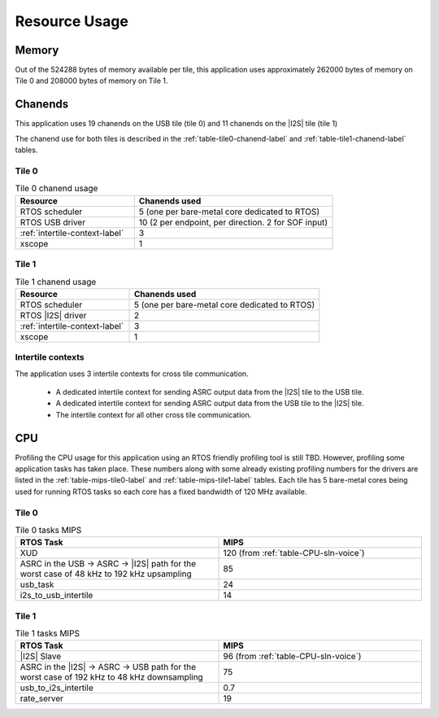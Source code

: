
**************
Resource Usage
**************

Memory
======

Out of the 524288 bytes of memory available per tile, this application uses approximately 262000 bytes of memory on Tile 0
and 208000 bytes of memory on Tile 1.


Chanends
========

This application uses 19 chanends on the USB tile (tile 0) and 11 chanends on the |I2S| tile (tile 1)

The chanend use for both tiles is described in the :ref:`table-tile0-chanend-label` and :ref:`table-tile1-chanend-label` tables.

Tile 0
------

.. _table-tile0-chanend-label:

.. list-table:: Tile 0 chanend usage
   :widths: 30 50
   :header-rows: 1
   :align: left

   * - Resource
     - Chanends used
   * - RTOS scheduler
     - 5 (one per bare-metal core dedicated to RTOS)
   * - RTOS USB driver
     - 10 (2 per endpoint, per direction. 2 for SOF input)
   * - :ref:`intertile-context-label`
     - 3
   * - xscope
     - 1


Tile 1
------

.. _table-tile1-chanend-label:

.. list-table:: Tile 1 chanend usage
   :widths: 30 50
   :header-rows: 1
   :align: left

   * - Resource
     - Chanends used
   * - RTOS scheduler
     - 5 (one per bare-metal core dedicated to RTOS)
   * - RTOS |I2S| driver
     - 2
   * - :ref:`intertile-context-label`
     - 3
   * - xscope
     - 1


.. _intertile-context-label:

Intertile contexts
------------------

The application uses 3 intertile contexts for cross tile communication.

    * A dedicated intertile context for sending ASRC output data from the |I2S| tile to the USB tile.
    * A dedicated intertile context for sending ASRC output data from the USB tile to the |I2S| tile.
    * The intertile context for all other cross tile communication.


CPU
===

Profiling the CPU usage for this application using an RTOS friendly profiling tool is still TBD.
However, profiling some application tasks has taken place. These numbers along with some already existing profiling numbers for the drivers are listed in the :ref:`table-mips-tile0-label` and :ref:`table-mips-tile1-label` tables.
Each tile has 5 bare-metal cores being used for running RTOS tasks so each core has a fixed bandwidth of 120 MHz available.

Tile 0
------

.. _table-mips-tile0-label:

.. list-table:: Tile 0 tasks MIPS
   :widths: 50 50
   :header-rows: 1
   :align: left

   * - RTOS Task
     - MIPS
   * - XUD
     - 120 (from :ref:`table-CPU-sln-voice`)
   * - ASRC in the USB -> ASRC -> |I2S| path for the worst case of 48 kHz to 192 kHz upsampling
     - 85
   * - usb_task
     - 24
   * - i2s_to_usb_intertile
     - 14


Tile 1
------

.. _table-mips-tile1-label:

.. list-table:: Tile 1 tasks MIPS
   :widths: 50 50
   :header-rows: 1
   :align: left

   * - RTOS Task
     - MIPS
   * - |I2S| Slave
     - 96 (from :ref:`table-CPU-sln-voice`)
   * - ASRC in the |I2S| -> ASRC -> USB path for the worst case of 192 kHz to 48 kHz downsampling
     - 75
   * - usb_to_i2s_intertile
     - 0.7
   * - rate_server
     - 19
